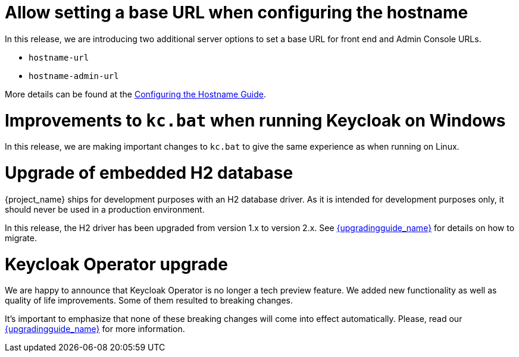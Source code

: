 = Allow setting a base URL when configuring the hostname

In this release, we are introducing two additional server options to set a base URL for front end and Admin Console URLs.

* `hostname-url`
* `hostname-admin-url`

More details can be found at the https://www.keycloak.org/server/hostname[Configuring the Hostname Guide].

= Improvements to `kc.bat` when running Keycloak on Windows

In this release, we are making important changes to `kc.bat` to give the same experience as when running on Linux.

= Upgrade of embedded H2 database

{project_name} ships for development purposes with an H2 database driver. As it is intended for development purposes only, it should never be used in a production environment.

In this release, the H2 driver has been upgraded from version 1.x to version 2.x.
See link:{upgradingguide_link}[{upgradingguide_name}] for details on how to migrate.

= Keycloak Operator upgrade

We are happy to announce that Keycloak Operator is no longer a tech preview feature. We added new functionality as well as quality of life improvements. Some of them resulted to breaking changes.

It’s important to emphasize that none of these breaking changes will come into effect automatically. Please, read our link:{upgradingguide_link}[{upgradingguide_name}] for more information.

